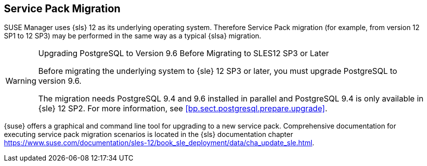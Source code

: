 // ianew: upgrade/sp-migration.adoc
[[bp.sp.migration.sp]]
== Service Pack Migration

SUSE Manager uses {sls} 12 as its underlying operating system.
Therefore Service Pack migration (for example, from version 12 SP1 to 12 SP3) may be performed in the same way as a typical {slsa} migration.

.Upgrading PostgreSQL to Version 9.6 Before Migrating to SLES12 SP3 or Later
[WARNING]
====
Before migrating the underlying system to {sle} 12 SP3 or later, you must upgrade PostgreSQL to version 9.6.

The migration needs PostgreSQL 9.4 and 9.6 installed in parallel and PostgreSQL 9.4 is only available in {sle} 12 SP2.
For more information, see <<bp.sect.postgresql.prepare.upgrade>>.
====

{suse} offers a graphical and command line tool for upgrading to a new service pack.
Comprehensive documentation for executing service pack migration scenarios is located in the {sls} documentation chapter https://www.suse.com/documentation/sles-12/book_sle_deployment/data/cha_update_sle.html.
